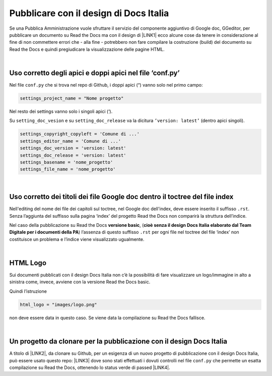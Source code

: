 
.. _h747d28468046343a107a754c621e3b0:

Pubblicare con il design di Docs Italia
#######################################

Se una Pubblica Amministrazione vuole sfruttare il servizio del componente aggiuntivo di Google doc, GGeditor, per pubblicare un documento su Read the Docs ma con il design di \ |LINK1|\  ecco alcune cose da tenere in considerazione al fine di non commettere errori che - alla fine - potrebbero non fare compilare la costruzione (build) del documento su Read the Docs e quindi pregiudicare la visualizzazione delle pagine HTML.

|

.. _h639194313702264d773f76407a5175:

Uso corretto degli apici e doppi apici nel file ‘conf.py’
*********************************************************

Nel file ``conf.py`` che si trova nel repo di Github, i doppi apici (“) vanno solo nel primo campo:

.. code:: 

    settings_project_name = "Nome progetto"

Nel resto dei settings vanno solo i singoli apici (‘).

Su ``setting_doc_vesion`` e su ``setting_doc_release`` va la dicitura  ``’version: latest’`` (dentro apici singoli).


.. code:: 

    settings_copyright_copyleft = 'Comune di ...'
    settings_editor_name = 'Comune di ...'
    settings_doc_version = 'version: latest'
    settings_doc_release = 'version: latest'
    settings_basename = 'nome_progetto'
    settings_file_name = 'nome_progetto'

|

.. _h7c46341e76355a731f401733c315462:

Uso corretto dei titoli dei file Google doc dentro il toctree del file index
****************************************************************************

Nell'editing del nome dei file dei capitoli sul toctree, nel Google doc dell'index, deve essere inserito il suffisso ``.rst``. Senza l’aggiunta del suffisso sulla pagina ‘index’ del progetto Read the Docs non comparirà la struttura dell’indice.

Nel caso della pubblicazione su Read the Docs \ |STYLE0|\ , (\ |STYLE1|\ ) l’assenza di  questo suffisso ``.rst`` per ogni file nel toctree del file ‘index’ non costituisce un problema e l’indice viene visualizzato ugualmente.

|

.. _h1573c382a5663265f406c5380716d:

HTML Logo
*********

Sui documenti pubblicati con il design Docs Italia non c’è la possibilità di fare visualizzare un logo/immagine in alto a sinistra come, invece, avviene con la versione Read the Docs basic.

Quindi l’istruzione 

.. code:: 

    html_logo = "images/logo.png"

non deve essere data in questo caso. Se viene data la compilazione su Read the Docs fallisce.

|

.. _h552735384b632f4a3983f297514485:

Un progetto da clonare per la pubblicazione con il design Docs Italia
*********************************************************************

A titolo di \ |LINK2|\ , da clonare su Github, per un esigenza di un nuovo progetto di pubblicazione con il design Docs Italia, può essere usato questo repo: \ |LINK3|\  dove sono stati effettuati i dovuti controlli nel file ``conf.py`` che permette un esatta compilazione su Read the Docs, ottenendo lo status verde di passed \ |LINK4|\ . 


.. bottom of content


.. |STYLE0| replace:: **versione basic**

.. |STYLE1| replace:: **cioè senza il design Docs Italia elaborato dal Team Digitale per i documenti della PA**


.. |LINK1| raw:: html

    <a href="http://guida-docs-italia.readthedocs.io/it/latest/" target="_blank">Docs Italia (elaborato dal Team Digitale per  le pubblicazioni della PA)</a>

.. |LINK2| raw:: html

    <a href="http://joppy.readthedocs.io" target="_blank">progetto tipo</a>

.. |LINK3| raw:: html

    <a href="https://github.com/cirospat/joppy" target="_blank">https://github.com/cirospat/joppy</a>

.. |LINK4| raw:: html

    <a href="https://readthedocs.org/projects/joppy/" target="_blank">https://readthedocs.org/projects/joppy/</a>

